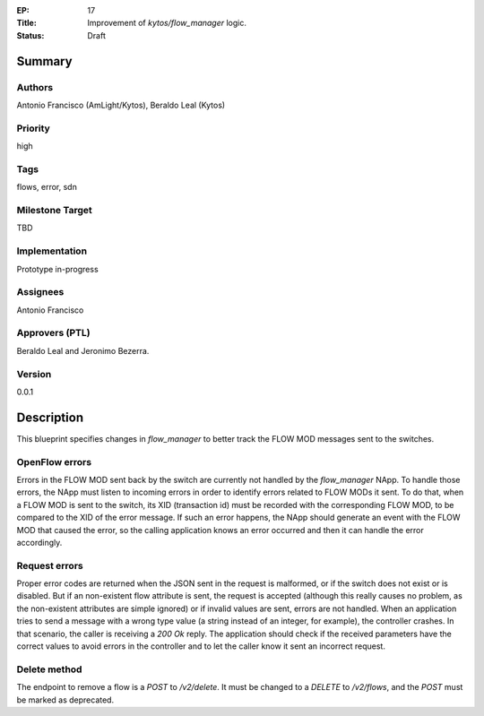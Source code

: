 :EP: 17
:Title: Improvement of `kytos/flow_manager` logic.
:Status: Draft

Summary
=======

Authors
-------
Antonio Francisco (AmLight/Kytos), Beraldo Leal (Kytos)

Priority
--------
high

Tags
----
flows, error, sdn

Milestone Target
----------------
TBD

Implementation
--------------
Prototype in-progress

Assignees
---------
Antonio Francisco

Approvers (PTL)
---------------
Beraldo Leal and Jeronimo Bezerra.

Version
-------
0.0.1


Description
===========
This blueprint specifies changes in `flow_manager` to better track the
FLOW MOD messages sent to the switches.


OpenFlow errors
---------------
Errors in the FLOW MOD sent back by the switch are currently not handled by the
`flow_manager` NApp.
To handle those errors, the NApp must listen to incoming errors in order to
identify errors related to FLOW MODs it sent.
To do that, when a FLOW MOD is sent to the switch, its XID (transaction id)
must be recorded with the corresponding FLOW MOD, to be compared to the XID of
the error message. If such an error happens, the NApp should generate an event
with the FLOW MOD that caused the error, so the calling application knows an
error occurred and then it can handle the error accordingly.


Request errors
--------------
Proper error codes are returned when the JSON sent in the request is malformed,
or if the switch does not exist or is disabled.
But if an non-existent flow attribute is sent, the request is accepted
(although this really causes no problem, as the non-existent attributes are
simple ignored) or if invalid values are sent, errors are not handled.
When an application tries to send a message with a wrong type value (a string
instead of an integer, for example), the controller crashes. In that
scenario, the caller is receiving a `200 Ok` reply.
The application should check if the received parameters have the correct
values to avoid errors in the controller and to let the caller know it sent
an incorrect request.

Delete method
-------------
The endpoint to remove a flow is a `POST` to `/v2/delete`. It must be changed
to a `DELETE` to `/v2/flows`, and the `POST` must be marked as deprecated.
